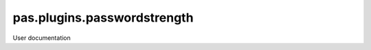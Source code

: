 ============================
pas.plugins.passwordstrength
============================

User documentation
